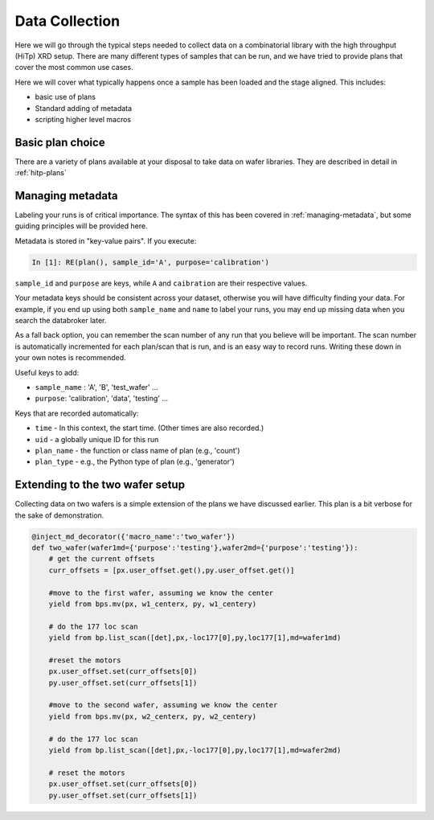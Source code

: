 Data Collection
===============

Here we will go through the typical steps needed to collect data on a 
combinatorial library with the high throughput (HiTp) XRD setup.  There are 
many different types of samples that can be run, and we have tried to provide 
plans that cover the most common use cases. 

Here we will cover what typically happens once a sample has been loaded and 
the stage aligned.  This includes:

- basic use of plans
- Standard adding of metadata
- scripting higher level macros


Basic plan choice
-----------------
There are a variety of plans available at your disposal to take data on wafer 
libraries.  They are described in detail in :ref:`hitp-plans`


Managing metadata
-----------------
Labeling your runs is of critical importance.  The syntax of this has been 
covered in :ref:`managing-metadata`, but some guiding principles will be 
provided here.  

Metadata is stored in "key-value pairs".  If you execute: 

.. code-block:: ipython

    In [1]: RE(plan(), sample_id='A', purpose='calibration')


``sample_id`` and ``purpose`` are keys, while ``A`` and ``caibration`` are 
their respective values.  

Your metadata keys should be consistent across your dataset, otherwise you will 
have difficulty finding your data.  For example, if you end up using both 
``sample_name`` and ``name`` to label your runs, you may end up missing data 
when you search the databroker later. 

As a fall back option, you can remember the scan number of any run that you 
believe will be important.  The scan number is automatically incremented for 
each plan/scan that is run, and is an easy way to record runs.  Writing these 
down in your own notes is recommended.  

Useful keys to add: 

- ``sample_name`` : 'A', 'B', 'test_wafer' ... 
- ``purpose``: 'calibration', 'data', 'testing' ...


Keys that are recorded automatically: 

- ``time`` - In this context, the start time. (Other times are also recorded.)
- ``uid`` - a globally unique ID for this run
- ``plan_name`` - the function or class name of plan (e.g., 'count')
- ``plan_type`` - e.g., the Python type of plan (e.g., 'generator')


Extending to the two wafer setup
--------------------------------
Collecting data on two wafers is a simple extension of the plans we have 
discussed earlier.  This plan is a bit verbose for the sake of demonstration. 

.. code-block:: python

    @inject_md_decorator({'macro_name':'two_wafer'})
    def two_wafer(wafer1md={'purpose':'testing'},wafer2md={'purpose':'testing'}):
        # get the current offsets
        curr_offsets = [px.user_offset.get(),py.user_offset.get()]

        #move to the first wafer, assuming we know the center
        yield from bps.mv(px, w1_centerx, py, w1_centery)

        # do the 177 loc scan
        yield from bp.list_scan([det],px,-loc177[0],py,loc177[1],md=wafer1md)

        #reset the motors
        px.user_offset.set(curr_offsets[0])
        py.user_offset.set(curr_offsets[1])

        #move to the second wafer, assuming we know the center
        yield from bps.mv(px, w2_centerx, py, w2_centery)

        # do the 177 loc scan
        yield from bp.list_scan([det],px,-loc177[0],py,loc177[1],md=wafer2md)

        # reset the motors
        px.user_offset.set(curr_offsets[0])
        py.user_offset.set(curr_offsets[1])

